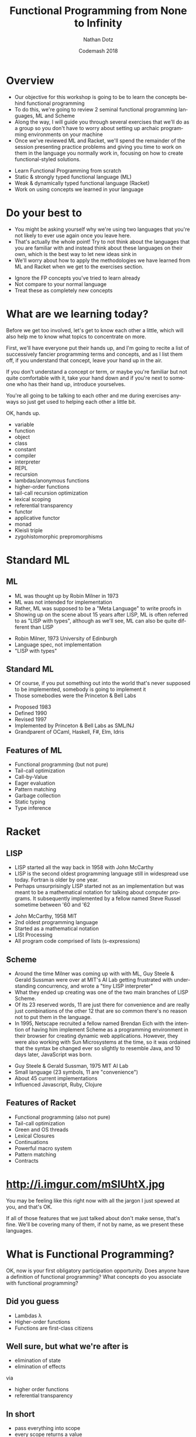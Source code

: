 #+TITLE:     Functional Programming from None to Infinity
#+AUTHOR:    Nathan Dotz
#+DATE:      Codemash 2018
#+EMAIL:     nathan.dotz@gmail.com
#+LANGUAGE:  en
#+OPTIONS:   H:3 num:nil toc:nil \n:nil @:t ::t |:t ^:t -:t f:t *:t <:t
#+OPTIONS:   skip:nil d:nil todo:t pri:nil tags:not-in-toc timestamp:nil
#+INFOJS_OPT: view:nil toc:nil ltoc:t mouse:underline buttons:0 path:http://orgmode.org/org-info.js
#+EXPORT_SELECT_TAGS: export
#+EXPORT_EXCLUDE_TAGS: noexport
#+LINK_UP:
#+LINK_HOME: https://git.io/vNmGB
#+REVEAL_PLUGINS: (highlight notes)
#+REVEAL_THEME: night

* Abstract                                                         :noexport:
  In this workshop, we’ll start by exploring two functional
  programming languages that these days are relegated largely to
  academic study, highlighting the influences they’ve had on modern
  functional programming paradigms and reinforcing these ideas by
  recreating the abstractions that set the groundwork for functional
  programming as we know it today. First, we’ll cover ML, a language
  whose ideology remains largely unchanged for over 40 years and
  considered the common ancestor of modern functional languages like
  Haskell, OCaml and F#. Next, we’ll cover Racket, a LISP derived from
  Scheme which shares similarities and probably inspiration with a
  number of currently popular languages, perhaps most obviously,
  Clojure and perhaps less obviously, Javascript. Lastly, we’re back
  to where you work: I’ll present exercises that help to reinforce the
  ideas learned from ML and Racket to be solved either in the language
  of your choosing, or Javascript (the de facto language of examples
  and solutions du jour).

  Join me for an enlightening foray into some
  languages largely forgotten or ignored by the industry that are
  certain to help you bring new ideas about functional programming to
  your daily practice, whatever it may be.

* Overview
  #+BEGIN_NOTES
  - Our objective for this workshop is going to be to learn the
    concepts behind functional programming
  - To do this, we're going to review 2 seminal functional programming
    languages, ML and Scheme
  - Along the way, I will guide you through several exercises that
    we'll do as a group so you don't have to worry about setting up
    archaic programming environments on your machine
  - Once we've reviewed ML and Racket, we'll spend the remainder of
    the session presenting practice problems and giving you time to
    work on them in the language you normally work in, focusing on how
    to create functional-styled solutions.
  #+END_NOTES
  - Learn Functional Programming from scratch
  - Static & strongly typed functional language (ML)
  - Weak & dynamically typed functional language (Racket)
  - Work on using concepts we learned in your language
* Do your best to
  #+BEGIN_NOTES
  - You might be asking yourself why we're using two languages that
    you're not likely to ever use again once you leave here.
  - That's actually the whole point! Try to not think about the
    languages that you are familiar with and instead think about these
    languages on their own, which is the best way to let new ideas
    sink in
  - We'll worry about how to apply the methodologies we have learned
    from ML and Racket when we get to the exercises section.
  #+END_NOTES
  - Ignore the FP concepts you've tried to learn already
  - Not compare to your normal language
  - Treat these as completely new concepts
* What are we learning today?
  #+BEGIN_NOTES
  Before we get too involved, let's get to know each other a little,
  which will also help me to know what topics to concentrate on more.

  First, we'll have everyone put their hands up, and I'm going to
  recite a list of successively fancier programming terms and
  concepts, and as I list them off, if you understand that concept,
  leave your hand up in the air.

  If you don't understand a concept or term, or maybe you're familiar
  but not quite comfortable with it, take your hand down and if you're
  next to someone who has their hand up, introduce yourselves.

  You're all going to be talking to each other and me during exercises
  anyways so just get used to helping each other a little bit.

  OK, hands up.

  - variable
  - function
  - object
  - class
  - constant
  - compiler
  - interpreter
  - REPL
  - recursion
  - lambdas/anonymous functions
  - higher-order functions
  - tail-call recursion optimization
  - lexical scoping
  - referential transparency
  - functor
  - applicative functor
  - monad
  - Kleisli triple
  - zygohistomorphic prepromorphisms
  #+END_NOTES
* Standard ML
** ML
   #+BEGIN_NOTES
   - ML was thought up by Robin Milner in 1973
   - ML was not intended for implementation
   - Rather, ML was supposed to be a "Meta Language" to write proofs in
   - Showing up on the scene about 15 years after LISP, ML is often
     referred to as "LISP with types", although as we'll see, ML can
     also be quite different than LISP
   #+END_NOTES
   - Robin Milner, 1973 University of Edinburgh
   - Language spec, not implementation
   - "LISP with types"
** Standard ML
   #+BEGIN_NOTES
   - Of course, if you put something out into the world that's never
     supposed to be implemented, somebody is going to implement it
   - Those somebodies were the Princeton & Bell Labs
   #+END_NOTES
   - Proposed 1983
   - Defined 1990
   - Revised 1997
   - Implemented by Princeton & Bell Labs as SML/NJ
   - Grandparent of OCaml, Haskell, F#, Elm, Idris
** Features of ML
  - Functional programming (but not pure)
  - Tail-call optimization
  - Call-by-Value
  - Eager evaluation
  - Pattern matching
  - Garbage collection
  - Static typing
  - Type inference
* Racket
** LISP
   #+BEGIN_NOTES
   - LISP started all the way back in 1958 with John McCarthy
   - LISP is the second oldest programming language still in
     widespread use today. Fortran is older by one year.
   - Perhaps unsurprisingly LISP started not as an implementation but
     was meant to be a mathematical notation for talking about
     computer programs. It subsequently implemented by a fellow named
     Steve Russel sometime between '60 and '62
   #+END_NOTES
   - John McCarthy, 1958 MIT
   - 2nd oldest programming language
   - Started as a mathematical notation
   - LISt Processing
   - All program code comprised of lists (s-expressions)
** Scheme
  #+BEGIN_NOTES
  - Around the time Milner was coming up with with ML, Guy Steele &
    Gerald Sussman were over at MIT's AI Lab getting frustrated with
    understanding concurrency, and wrote a "tiny LISP interpreter"
  - What they ended up creating was one of the two main branches of
    LISP ­ Scheme.
  - Of its 23 reserved words, 11 are just there for convenience and
    are really just combinations of the other 12 that are so common
    there's no reason not to put them in the language.
  - In 1995, Netscape recruited a fellow named Brendan Eich with the
    intention of having him implement Scheme as a programming
    environment in their browser for creating dynamic web
    applications. However, they were also working with Sun
    Microsystems at the time, so it was ordained that the syntax be
    changed ever so slightly to resemble Java, and 10 days later,
    JavaScript was born.
  #+END_NOTES
  - Guy Steele & Gerald Sussman, 1975 MIT AI Lab
  - Small language (23 symbols, 11 are "convenience")
  - About 45 current implementations
  - Influenced Javascript, Ruby, Clojure
** Features of Racket
  - Functional programming (also not pure)
  - Tail-call optimization
  - Green and OS threads
  - Lexical Closures
  - Continuations
  - Powerful macro system
  - Pattern matching
  - Contracts
* http://i.imgur.com/mSIUhtX.jpg
  #+BEGIN_NOTES
  You may be feeling like this right now with all the jargon I just
  spewed at you, and that's OK.

  If all of those features that we just talked about don't make sense,
  that's fine. We'll be covering many of them, if not by name, as we
  present these languages.
  #+END_NOTES
* What is Functional Programming?
  #+BEGIN_NOTES
  OK, now is your first obligatory participation opportunity.
  Does anyone have a definition of functional programming?
  What concepts do you associate with functional programming?
  #+END_NOTES
** Did you guess
   #+ATTR_REVEAL: :frag (roll-in)
   - Lambdas λ
   - Higher-order functions
   - Functions are first-class citizens
** Well sure, but what we're after is
   #+ATTR_REVEAL: :frag (roll-in)
   - elimination of state
   - elimination of effects

   via

   #+ATTR_REVEAL: :frag appear
   - higher order functions
   - referential transparency
** In short
   - pass everything into scope
   - every scope returns a value
   - scope? yep, probably functions
   - don't mutate (esp. not out of scope)
* The Basics
  #+BEGIN_NOTES
  So, if everyone is ready, let's jump right in to our look at these languages.
  #+END_NOTES
** Values in ML
   #+BEGIN_NOTES
   - "val" is our keyword for declaring values in ML
   - ML has type inference, so we don't have to specify the types of
     our declarations, but if we wish to, we can append a colon and
     then the type to make sure the type infer-er behaves the way we
     would like.
   #+END_NOTES
   #+BEGIN_SRC sml
   (* exactly the same *)
   val a = 5
   val b: int = 5

   a = b (* returns true - comparison, not assignment *)

   val a = 6 (* completely redeclare a - don't do this *)
   #+END_SRC
** Pairs in ML
   #+BEGIN_NOTES
   - Tuples are heterogeneous typed and fixed-length
   - Tuples can be nested
   - We use hash functions to access parts of tuples
   - Accessing values with hash functions is 1-based, not 0-based
   - This is also our first look at calling functions. As you can see
     here, to call a function, we just put a space between a function
     and its arguments, though sometimes we need parenthesis to have
     the grouping work right, as they're right-associative.
   #+END_NOTES
   #+BEGIN_SRC sml
   val a: int * int = (5, 7)
   val b: int * (bool * int) = (3, (true, 2))

   #1 a = 5
   #2 a = 7
   #1 (#2 b) = true
   #+END_SRC
** Lists in ML
   #+BEGIN_NOTES
   - Lists are homogeneously typed and variable-length
   - The null function is our empty check for lists
   - hd and tl return the first and remaining elements of lists
   #+END_NOTES
   #+BEGIN_SRC sml
   val a: 'a list = []
   val b: int list = [1, 2, 3]

   val c = 0 :: b (* cons operator *)
   c = [0, 1, 2, 3]

   null [] = true
   null b = false

   hd b = 1
   tl b = [2, 3]
   tl (tl (tl b)) = []
   #+END_SRC
** Defining things in Scheme
   #+BEGIN_NOTES
   - In Racket, we use the define keyword similarly to how we would
     use the `val` expression in ML
   - As is famous of many LISPs, the syntax is very minimal, making use
     of mostly parenthesis with the occasional square bracket thrown in
     for good measure.
   - Notice that pairs of parenthesis (known as "forms" in LISP) are
     evaluated with the first symbol for the operator or reference
     name, followed by any arguments (such as with + or = below)
   - Speaking of + and =, these are not special syntax, they are
     simply functions and can be treated exactly the same as any
     function we write ourselves
   #+END_NOTES
   #+BEGIN_SRC racket
   #lang racket
   (provide (all-defined-out))

   (define hello "Hello, world!")

   (define a 5)

   (define b (+ a 7))

   (= b 12) ; returns #t
   #+END_SRC
** Pairs in Scheme
   #+BEGIN_NOTES
   - In Racket, "car" will give you the first element of a pair
   - In Racket, "cdr" will give you the second element of a pair
   - "car" and "cdr", which while terrible, are historic names based
     on the memory locations used in now-ancient IBM 704 machines,
     that LISP was originally implemented on so we're stuck with them.
   - Because deconstructing these memory locations was so important,
     there are a whole host of functions based on them for
     deconstructing nested sets of pairs, but you probably won't use
     them much, as making complex, nested data structures of pairs is
     rarely the best way to solve problems in Racket.
   #+END_NOTES
   #+BEGIN_SRC racket
   #lang racket
   (define p (cons 1 'a))

   p ; '(1 . a)

   (car p) ; 1
   ﻿(cdr p) ; 'a

 ﻿  (car (cdr (cons (cons 'a 'b) (cons 1 2)))) ; 1
   ﻿(cdr (car (cons (cons 'a 'b) (cons 1 2)))) ; 'b

   ﻿(caar (cons (cons 'a 'b) (cons 1 2))) ; 'a
   ﻿(cdar (cons (cons 'a 'b) (cons 1 2))) ; 'b
 ﻿  (cadr (cons (cons 'a 'b) (cons 1 2))) ; 1
   (cddr (cons (cons 'a 'b) (cons 1 2))) ; 2
   #+END_SRC
** Lists in Scheme
   #+BEGIN_NOTES
   - Lists in Racket are at the same time both similar to and different
     from ML's lists
   - Like ML, they are formed by "cons"ing values onto the front of
     existing lists
   - A list is composed of one element cons'd onto another list
   - In Racket, the empty list is represented by the null symbol, as
     opposed to ML's empty list brackets
   - For convenience, there is a list form which accepts an variable
     number of arguments to perform this successive "cons"ing for you
   - null? is the function which checks to see if a list is empty
   #+END_NOTES
   #+BEGIN_SRC racket
   (cons 1 (cons 2 (cons 3 (cons 4 null))))

   (define first-four (list 1 2 3 4))

   (= (car first-four) 1)          ; #t
   (= 3 (length (cdr first-four))) ; #t

   (null? (list))                  ; #t
   (null? (list 1 2 3 4))          ; #f
   #+END_SRC
** Functions in ML
   #+BEGIN_NOTES
   Here we see a couple functions defined.
   - Parameter types occur after parameters, separated by colon
   - ML is expression-based
   - Expressions are type safe
   - ∴ every if has a then and else, both returning same type
   - function return type follows parameters, separated by colon
   - function parameters are tuples
   #+END_NOTES
   #+BEGIN_SRC sml
   (* int -> int *)
   fun add1 (x: int) = x + 1

   (* int * int -> int *)
   fun pow (x: int, y: int) =
       if   y = 0
       then 1
       else x * pow(x, y - 1)

   fun cube (x: int): int = pow (x, 3)

   val b = (2, 3)
   pow b = 8
   pow b = pow(2,3)
   #+END_SRC
** Recursion in ML
   #+BEGIN_NOTES
   - No "for" loops in SML
   - Recursion is standard for iteration
   - This function is not tail-call recursive, meaning it could
     blow the stack, but we'll talk more about that in a moment.
   #+END_NOTES
   #+BEGIN_SRC sml
   fun sum (xs: int list) =
       if   null xs
       then 0
       else hd xs + sum (tl xs)
   #+END_SRC
** ML Exercise 1
   #+BEGIN_NOTES
   fun concat (xs: int list, ys: int list) =

       if   null xs

       then ys

       else hd xs :: concat (tl xs, ys)
   #+END_NOTES
   Write a function that concatenate two lists of integers
** Functions in Scheme
   #+BEGIN_NOTES
   - Functions are defined using the same `define` keyword we use for
     defining symbols, but functions are defined as forms
   - Racket's `lambda` keyword is used similarly to ML's `fn` keyword,
     which we will look at in depth later.
   - Racket's conditionals are a little different, as there are no
     `then` or `else` keywords. Rather, the `if` form simply takes
     either 2 or 3 arguments
   #+END_NOTES
   #+BEGIN_SRC racket
   (define (add1 x) (+ x 1))
   ; is syntactic sugar for
   (define add1 (lambda (x) (+ x 1)))

   (define (pow x y)
     (if (= y 0)
         1
         (* x (pow x (- y 1)))))

   (define (sum xs)
     (if (null? xs)
         0
         (+ (car xs) (sum (cdr xs)))))
   #+END_SRC
** Scheme Exercise 1
   #+BEGIN_NOTES
   (define (concat xs ys)

     (if (null? xs)

         ys

         (cons (car xs) (concat (cdr xs) ys))))
   #+END_NOTES
   Write a function that concatenate two lists
* Practice Time 1
  #+BEGIN_NOTES
  - I will present a problem on the screen, and you should use your
    own laptop to implement the exercise in the programming language
    you normally work in.
  - I would like you not to use some fancy new language that you're
    trying to learn, but rather whatever language you work with daily
    or know best.
  - Try to use the best functional style possible
  - No mutable state
  - Referential Transparency
  - Always return a new object
  - Try to use recursion instead of loops
  - Use higher-order functions when appropriate
  - After some time or if it looks like many folks are done, I will
    present a solution, and ask that you post your answers in a gist
    or in the Slack channel so that we can all learn from them.
  - Don't worry if your answers seem bad, you're probably not using a
    functional programming language!
  - If you don't have your own computer or you'd like to pair up with
    other people using your language, let's organize now!
  #+END_NOTES
  - Use the language that you know best
  - Try to use the best functional style possible
  - No mutable state
  - Referential Transparency
  - Always return a new object
  - Try to use recursion instead of loops
  - Use higher-order functions when appropriate
** Practice Problem 1
   #+BEGIN_NOTES js
   function last(xs) {

     if (isEmpty(tail(xs))) {

       return head(xs);

     } else {

       return last(tail(xs));

     }

   }
   #+END_NOTES
   Write a function that returns the last element of a list.
** Practice Problem 2
   #+BEGIN_NOTES js
   function nth(n, xs) {

     if (n === 0) {

       return head(xs);

     } else {

       return nth(n - 1, tail(xs));

     }

   }
   #+END_NOTES
   Write a function to find the n-th element of a list.
* Language Features
** Local bindings in ML
   #+BEGIN_NOTES
   - Lexical scoping gives us local bindings
   - local bindings unavailable outside function
   #+END_NOTES
   #+BEGIN_SRC sml
   fun local_bindings (x: int) =
       let val a = if x > 0 then x else ~x (* same as: abs x *)
           val b = a + 100
       in
           if b > 200 then b div 2 else b * b
       end

   fun range (x: int) =
       let
           fun range (y: int) =
               if y = x
               then x :: []
               else y :: range (y + 1)
       in
           range 0
       end
   #+END_SRC
** Options in ML
   #+BEGIN_NOTES
   - Option is a container that holds a single value
   - We have isSome and valOf that work on options
   - isSome tells us if an Option is non-empty
   - valOf extracts values, or throws on NONE
   #+END_NOTES
   #+BEGIN_SRC sml
   val a: int option = SOME 5
   val b: int option = NONE

   isSome b = false
   val c: int = if isSome a then valOf a else 0
   #+END_SRC
** Options in ML
   #+BEGIN_NOTES
   - Options provide a safer mechanism than exception handling
   - Functions can expect to handle failure without exceptions or null
   - The first example here would throw an Empty exception if the
     character can't be found
   - The second example won't throw, but uses a magic number as the
     return value in its failure condition
   #+END_NOTES
   #+BEGIN_SRC sml
    fun strchr (s: char list, c: char, acc: int) =
        if   hd s = c
        then acc
        else strchr (tl s, c, acc + 1)

    fun strchr' (s: char list, c: char, acc: int) =
        if   s = []
        then ~1
        else
            if   hd s = c
            then acc
            else strchr' (tl s, c, acc + 1)
   #+END_SRC
** Options in ML
   #+BEGIN_NOTES
   - By using local bindings to create a private function, we get a
     type-safe wrapper around an otherwise unsafe or inconsistent function
   #+END_NOTES
   #+BEGIN_SRC sml
   fun strchr (s: string, c: char) =
   let
       fun strchr' (s: char list, acc: int) =
           if   s = []
           then ~1
           else
               if   hd s = c
               then acc
               else strchr' (tl s, acc + 1)

       val i = strchr' (explode s, 0)
   in
       if i = ~1 then NONE else SOME i
   end
   #+END_SRC
** ML Exercise 2
   #+BEGIN_NOTES
   fun hdOpt l =

     if   null l

     then NONE

     else SOME (hd l)
   #+END_NOTES
   Write a function hdOpt, which works like the hd function for lists,
   but returns an option wrapping the element. If the head of the list
   is not available, return NONE
** Records in ML
   #+BEGIN_NOTES
   - Records are another heterogeneously typed structure
   - Again, we access values through hash functions on the keys
   - Tuples are in fact just records with numeric keys
   #+END_NOTES
   #+BEGIN_SRC sml
   val x: {a:int, b:string, c:bool} = {a=1, b="2", c=false}
   val y = {foo=5}

   #a x + #foo y = 6

   val triple: string * bool * int = {2=false, 1="a", 3=5}
   #+END_SRC
** Data Types in ML
   #+BEGIN_NOTES
   - Not only is there the Option type, ML lets us define our own custom types
   - The type is defined on the left
   - Various constructors for the type go on the right
   - Constructor can be "of" an existing type, or a singleton
   #+END_NOTES
   #+BEGIN_SRC sml
   datatype Toppings = Mustard of string
                       | Pickles of int
                       | PepperAndOnion of int * int
                       | Relish
   #+END_SRC
** Data Types in ML
   #+BEGIN_NOTES
   - These types can then be used much like any other type
   - This includes in conjunction with container types like list and option
   #+END_NOTES
   #+BEGIN_SRC sml
   datatype HotDogStyle = ToppedWith of Toppings list
                          | Plain

   datatype HotDog = Link of HotDogStyle
                     | Brat of HotDogStyle;

   val myToppings:HotDogStyle = [Mustard("dijon"), Relish, Pickles(2)]
   val myDog = Brat (ToppedWith myToppings)
   val yourDog = SOME(Link Plain)
   #+END_SRC
** Type Bindings in ML
   #+BEGIN_NOTES
   - In addition to data types, we have type bindings
   - Type bindings work as synonyms for existing types
   - Type bindings do not create new constructors
   - This is especially useful for records: records as params are typing hell
   #+END_NOTES
   #+BEGIN_SRC sml
   type hotdogOrder = int * HotDog

   val myOrder = 2 * myDog

   type attendee = { name       : string,
                     company    : string option,
                     experience : int }

   fun attendeeName (a: attendee):string = #name a

    attendeeName {name= "bob", company= NONE, experience= 2}
   #+END_SRC
** Pattern Matching in ML
   #+BEGIN_NOTES
   - Case statements provide a way of "deconstructing" type constructors
   - Matches can be made on any type of constructor
   - this includes Option and list like we've seen already
   - Underscore is used as a wild card
   #+END_NOTES
   #+BEGIN_SRC sml
   fun likesBrats (d: HotDog) =
       case d of
           Brat _ => true
         | Link _ => false

   likesBrats (Brat Plain)
   #+END_SRC
** Pattern Matching in ML
   #+BEGIN_NOTES
   - using local bindings can clean up nested cases
   - here 'style' is used to "break off" the top constructor to get
     the inner values
   - here's a sneak-peak at lambda syntax
   #+END_NOTES
   #+BEGIN_SRC sml
   fun likesRelish (d: HotDog) =
   let
       val style = case d of
                       Brat s => s
                     | Link s => s
   in
       case style of
           Plain => false
         | ToppedWith ts => List.exists (fn t => t = Relish) ts
   end

   likesRelish (Link Plain) = false
   likesRelish (Brat (ToppedWith [Relish])) = true
   #+END_SRC
** Pattern Matching in ML
   #+BEGIN_NOTES
   - Again, matches can be made on any type of constructor
   - Case statements can be used to destructure basically any type
   #+END_NOTES
   #+BEGIN_SRC sml
   fun addTuple t =
       case t of
           (a, b, c) => a + b + c

   fun sum l =
       case l of
           []      => 0
         | h :: t  => h + (sum t)
   #+END_SRC
** Pattern Matching Function Signatures in ML
   #+BEGIN_NOTES
   - Functions have a special form of case expression
   - They can be written as multiple definitions instead
   #+END_NOTES
   #+BEGIN_SRC sml
   fun likesBrats (Brat _) = true
     | likesBrats (Link _) = false

   fun sum []       = 0
     | sum (h :: t) = h + (sum t)
   #+END_SRC
** Recursive & Polymorphic types in ML
   #+BEGIN_NOTES
   - Type variables are preceded with an apostrophe
   - They come before type name in data type definitions
   #+END_NOTES
   #+BEGIN_SRC sml
   datatype 'a Thing = Thing of 'a

   (case Thing 1 of Thing n => n) = 1
   (case Thing "Chimichanga" of Thing s => size s) = 11

   datatype 'a lyzt = Emptee | Cawns of 'a * 'a lyzt

   datatype ('a,'b) trie = Knowd of 'a * ('a,'b) trie * ('a,'b) trie
                         | Leef  of 'b
   #+END_SRC
** ML Exercise 3
   #+BEGIN_NOTES
   datatype ('a, 'b) either = Left of 'a | Right of 'b

   fun isLeft x = case x of

                  Left a => true | Right b => false

   fun isRight x = not (isLeft x)
   #+END_NOTES
   Write a datatype "either" which is generic in two types. It should
   have two constructors, once for each type ­ Left and Right. Provide
   functions isLeft and isRight both of which take an either and
   return a boolean.
** Dynamic typing in Scheme
   #+BEGIN_NOTES
   With ML, after talking about Lists, we jumped into talking about
   defining our own special types. However in Racket, we're dealing
   with dynamic typing, so we can create our own very flexible data
   structures without the type checker getting in our way.
   - No compiler means we don't catch some small errors
   - Dynamic typing also means we can consume complex data structures
     without trying to appease the type system.
   - We can define a function which recursively sums a list of numbers
     or other lists without introducing any new concepts
   - Meanwhile the ML implementation requires defining a new datatype
     to wrap the int and int list datatypes and subsequently
     unwrapping those types with pattern matching to get at the
     results we're interested in.
   #+END_NOTES
   #+BEGIN_SRC racket
   (a + b)            ; you probably meant (+ a b)
   #+END_SRC
   #+BEGIN_SRC racket
   (define (flat-sum xs)
     (if (null? xs)
         0
         (if (number? (car xs))
             (+ (car xs) (flat-sum (cdr xs)))
             (+ (flat-sum (car xs)) (flat-sum (cdr xs))))))
   #+END_SRC
   #+BEGIN_SRC sml
   datatype IntOrList = Intlist of IntOrList list | Num of int

   fun flatSum []      = 0
     | flatSum (x::xs) =
         case x of
             Num n     => n + flatSum(xs)
           | Intlist n => flatSum(x) + flatSum(xs)

   flatSum [Num 1, Num 2, Num 3, Intlist [Num 4, Num 5, Num 6]];
   #+END_SRC
** Scheme Exercise 2
   #+BEGIN_NOTES
   (define (flatten-string xs)

     (if (null? xs)

         ""

         (if (string? (car xs))

             (string-append (car xs) (flatten-string (cdr xs)))

             (string-append (flatten-string (car xs)) (flatten-string (cdr xs))))))
   #+END_NOTES
   Write a function which concatenates a nested list of strings into
   a single string, such that
   #+BEGIN_SRC racket
   (eq?
    (flatten-string (list "a" "quick" (list "brown" "fox") "wrote" "racket"))
    "aquickbrownfoxwroteracket")
   #+END_SRC
   The Racket function for appending strings is string-append
** Structs in Scheme
   #+BEGIN_NOTES
   Now, even though we can't define our own types in Racket like we
   can in ML, we can at least take a look at the way we define our own
   data structures
   - In Racket, the way we define our own structures of data are with
     structs
   - While they serve the same purpose as ML's records, just like
     everything in Racket, there's no type specificity
   #+END_NOTES
   #+BEGIN_SRC racket
   (struct triple (x y z) #:transparent)

   (define t (triple 1 2 3))

   (triple? t) ; #t
   (triple-x t) ; 1
   (triple-y t) ; 2
   (triple-z t) ; 3

   (triple 'a "b" (list "c" ''d 5))
   #+END_SRC
** Cond in Scheme
   #+BEGIN_NOTES
   - In ML, pattern matching was our Swiss army knife of conditional
     branching and destructuring values based on their types
   - In Racket, the powerhouse for making these kinds of decisions is
     cond, which provides pairs of tests along with what to do if that
     test passes
   - In many ways, Racket's cond statement works much like switch
     statements in other languages
   - Traditionally, #t is the last case in a cond, similar to the
     "default" branch of switch statements
   #+END_NOTES
   #+BEGIN_SRC racket
   (define (flat-sum xs)
     (cond [(null? xs) 0]
           [(number? (car xs)) (+ (car xs) (flat-sum (cdr xs)))]
           [#t (+ (flat-sum (car xs)) (flat-sum (cdr xs)))]))
   #+END_SRC
** Local bindings in Scheme
   #+BEGIN_NOTES
   - Like in ML, we can create local bindings that are only available
     inside the current scope
   - Unlike ML's `let`, Racket's `let` statement evaluates all
     statements in the environment in which the let is defined, so
     they cannot reference one another
   - However, Racket gives us several ways of using local bindings,
     like `let*` and `letrec`, which let us refer to other local
     bindings, as well as local define statements.
   - We'll see letrec shortly but its use is similar to the other let operations
   #+END_NOTES
   #+BEGIN_SRC racket
   (define (flat-sum xs)
     (cond [(null? xs) 0]
           [(number? (car xs))
               (let ([head     (car xs)]
                     [tail-sum (flat-sum (cdr xs))]
                     (+ head tail-sum))]
           [#t (let ([recur-sum (flat-sum (car xs))]
                     [tail-sum  (flat-sum (cdr xs))])
                     (+ recur-sum tail-sum))]))

   (define (add-five-then-double x)
      (let* ([added (+ x 5)]
             [doubled (* added 2)]
        doubled)))
   #+END_SRC
** Scheme Exercise 3
   #+BEGIN_NOTES
   (define (flatten-string xs)

     (cond [(null? xs) ""]

           [(string? (car xs)) (string-append (car xs) (flatten-string (cdr xs)))]

           [#t (string-append (flatten-string (car xs)) (flatten-string (cdr xs)))]))
   #+END_NOTES
   Write a function that concatenates a nested list of strings into a
   single string using cond
* Practice Time 2
  - Use the language that you know best
  - Try to use the best functional style possible
  - No mutable state
  - Referential Transparency
  - Always return a new object
  - Try to use recursion instead of loops
  - Use higher-order functions when appropriate
** Practice Problem 3
   #+BEGIN_NOTES js
   function reverse(xs) {

     let f = (xs, acc) => {

       if (isEmpty(xs)) {

         return acc;

       } else {

         return f(tail(xs), cons(head(xs), acc));

       }

     };

    return f(xs, []);

   }
   #+END_NOTES
   Write a function to reverse a list.
** Practice Problem 4
   #+BEGIN_NOTES js
   function flatten(xs) {

     if(isEmpty(xs)) {

       return [];

     } else if (Array.isArray(head(xs))) {

       return flatten(head(xs)).concat(flatten(tail(xs)));

     } else {

       return cons(head(xs), flatten(tail(xs)));

     }

   }
   #+END_NOTES
   Write a function to flatten nested list structures.
** Practice Problem 5
   #+BEGIN_NOTES js
   function gcd(x, y) {

     if (y === 0) {

       return x;

     } else {

       return gcd(y, x % y);

     }

   }
   #+END_NOTES
   Write a function to determine the greatest common denominator of
   two integers. Look up Euclid's algorithm if you need are unsure
   what this means.
** Practice Problem 6
   #+BEGIN_NOTES js
   class Node {

     constructor(value, left, right) {

       this.value = value;

       this.left = left;

       this.right = right;

     }

     add(value) {

       if (value < this.value) {

         if (this.left)

           return new Node(this.value, this.left.add(value), this.right);

         else

           return new Node(this.value, new Node(value), this.right);

       } else {

         if (this.right)

           return new Node(this.value, this.left, this.right.add(value));

         else

           return new Node(this.value, this.left, new Node(value));

       }

     }
   #+END_NOTES
   Implement an immutable binary tree. It should have an 'add'
   function which returns a copy of itself, with the new elements in
   the appropriate part of the tree.
* Functional Patterns
** Tail Recursion & Accumulator Pattern in ML
   #+BEGIN_NOTES
   - Tail-call recursion optimization is of just called "tail recursion"
   - Return value of function is call to self
   - Can be optimized to not take up stack frames
   - No stack overflows ­ works like a loop
   - Accumulator pattern provides a private function which builds the result set
   #+END_NOTES
   #+BEGIN_SRC sml
   fun sum l =
       case l of
           []      => 0
         | h :: t  => h + (sum t)

   fun sum l =
     let fun f(is, acc) =
       case is of
           []      => acc
         | h :: t  => f(t, h + acc)
       in
         f(l, 0)
       end
   #+END_SRC
** ML Exercise 4
   #+BEGIN_NOTES
   fun concat (xs, ys) =

     let fun f ([],   l) = l

           | f (x::r, l) = f (r, x :: l)

     in

       f (f (xs, []), ys)

     end
   #+END_NOTES
   Write a function that concatenates two lists. It should be
   tail-call recursive and use pattern matching.
** Higher Order & First Class Functions in ML
   #+BEGIN_NOTES
   - Higher order functions are functions that take other functions as
     arguments
   - Functions in ML are first-class because they can be stored and
     passed to functions as values, and returned from other functions
   - Functions can exist independently from definition as part of a
     module as lambdas with the "fn" keyword.
   #+END_NOTES
   #+BEGIN_SRC sml
   fun repeat (f, n, x) =       (* ('a -> 'a) * int * 'a -> 'a *)
       if n = 0 then x else f (repeat(f, n - 1, x))

   fun double x = x * 2         (* int -> int *)
   repeat (double, 5, 2) = 64

   repeat (fn x => x * x, 3, 2) = 256

   val square = fn x => x * x   (* int -> int *)
   repeat (square, 3, 2) = 256

   fun add y = fn x => x + y    (* int -> int -> int *)
   repeat (add 5, 10, 0) = 50
   #+END_SRC
** ML Exercise 5
   #+BEGIN_NOTES
   fun map (f, xs) =

     case xs of

       [] => []

     | x :: xs' => (f x) :: map(f, xs')

   fun filter (f, xs) =

     case xs of

       [] => []

     | x :: xs => if f x then x :: filter(f, xs) else filter (f, xs)
   #+END_NOTES
   - Define the function map to operate on list such that:
   #+BEGIN_SRC sml
   map (fn x => x + 1, [1,2,3,4,5]) = [2,3,4,5,6]
   #+END_SRC
   - Define the function filter to operate on lists such that:
   #+BEGIN_SRC sml
   filter (fn x => x mod 2 = 0, [1,2,3,4,5,6]) = [2,4,6]
   #+END_SRC
** Anonymous functions in Scheme
   #+BEGIN_NOTES
   - Racket has a number of ways to deal with anonymous and local
     functions, but in the interest of brevity, we're going to focus
     on one expression, and that is lambda
   - Lambda works quite similarly to define as far as defining
     functions go
   - Just like in ML, lambda functions are first class citizens in
     Racket, and can be defined at top level, or in a let statement,
     passed as arguments, or returned as the result of a function call
   - It's important to note that if you're going to use a lambda in a
     let statement, you'll likely need the letrec form so that the
     lambda can reference itself
   #+END_NOTES
   #+BEGIN_SRC racket
   (define (square1 x) (* x x))

   (define square2 (lambda (x) (* x x)))

   ﻿(square1 5) ; 25
   ﻿(square2 5) ; 25

   (define (add y) (lambda (x) (+ x y)))
   ((add 5) 10) ; 15
   #+END_SRC
** Tail Recursion in Scheme
   #+BEGIN_NOTES
   - Just like in ML, Racket can optimize tail-call recursive
     functions
   - Here we can see the use of the accumulator pattern with a local
     function definition lets us rewrite a recursive function so that
     it can be optimized
   - We can also finally see letrec in action
   #+END_NOTES
   #+BEGIN_SRC racket
   (define (sum1 xs)
     (cond [(null? xs) 0]
           [else (+ (car xs) (sum1 (cdr xs)))]))

   (define (sum2 xs)
     (letrec ([f (lambda (xs acc)
                 (cond [(null? xs) acc]
                       [else (f (cdr xs) (+ acc (car xs)))]))])
       (f xs 0)))
   #+END_SRC
** Scheme Exercise 4
   #+BEGIN_NOTES racket
   (define (concat xs ys)

     (letrec ([f (lambda (as bs)

                 (cond [(null? as) bs]

                       [else (f (cdr as) (cons (car as) bs))]))])

       (f (f xs null) ys)))
   #+END_NOTES
   Write a function that concatenates two lists. It should be
   tail-call recursive and use cond
** Scheme Exercise 5
   #+BEGIN_NOTES racket
   (define (my-map f lst)

    (cond

        [(null? lst) null]

        [else (cons (f (car lst)) (map f (cdr lst)))]))

   (define (my-filter f lst)

    (cond

        [(null? lst) null]

        [(f (car lst)) (cons (car lst) (filter f (cdr lst)))]

        [else (filter f (cdr lst))]))
   #+END_NOTES
   - Define the function map to operate on list such that:
   #+BEGIN_SRC racket
   (equal? (map (lambda (x) (+ x 1)) (list 1 2 3 4 5)) (list 2 3 4 5 6))
   #+END_SRC
   - Define the function filter to operate on lists such that:
   #+BEGIN_SRC racket
   (equal? (filter even? (list 1 2 3 4 5)) '(2 4))
   #+END_SRC
** Folds in ML
   #+BEGIN_NOTES
   - Fold is a function that repeatedly applies a function to a
     collection to accumulate a single result
   - folds are a common abstraction around the accumulator pattern we
     just discussed
   #+END_NOTES
   #+BEGIN_SRC sml
   fun fold (f, acc, xs) =
     case xs of
       []      => acc
     | x :: xs => fold (f, f(acc, x), xs)

     fold(fn (x, y) => x + y, 0, [1,2,3,4,5]) = 15
     fold(fn (x, y) => x * y, 1, [1,2,3,4,5]) = 120
   #+END_SRC
** ML Exercise 6
   #+BEGIN_NOTES
   fun foldLength xs = List.foldl(fn (x, y) => y + 1) 0 xs
   #+END_NOTES
   Compute the length of a list using a fold. For convenience, feel
   free to use List.foldl or List.foldr so you don't have to
   re-implement fold.
** Scheme exercise 6
   #+BEGIN_NOTES racket
    (define (foldLeft f acc xs)

      (cond

        [(null? xs) acc]

        [else (foldLeft f (f acc (car xs)) (cdr xs))]))
   #+END_NOTES
   Implement a left fold such that:
   #+BEGIN_SRC racket
   (foldLeft + 0 '(1 2 3 4 5))
   #+END_SRC
* Practice Time 3
  - Use the language that you know best
  - Try to use the best functional style possible
  - No mutable state
  - Referential Transparency
  - Always return a new object
  - Try to use recursion instead of loops
  - Use higher-order functions when appropriate
** Practice Problem 7
   #+BEGIN_NOTES js
   function bmap(f, tree) {

     if (!tree)

       return undefined;

     else

       return new Node(f(tree.value), bmap(f, tree.left), bmap(f, tree.right));

   }
   #+END_NOTES
   Implement the higher-order function map to work on your binary tree
   structure.
* FP today
** Function composition in ML
   #+BEGIN_NOTES
   - Function composition is creating a new function which executes
     two functions serially
   - The compose function is in the standard library as the function
     lowercase "o"
   #+END_NOTES
   #+BEGIN_SRC sml
   fun compose (f, g) = fn x => f(g x)

   fun add1 x = x + 1
   fun times2 x = x * 2

   (compose (times2, add1)) 2 = 6

   (times2 o add1) 2 = 6
   #+END_SRC
** The Pizza Operator
   #+BEGIN_NOTES
   - Also known as the forward pipe
   - Is an easier way to think about composition
   - Is an idiom in other, newer languages like F#
   - Often an easier way to think about composition because of the
     order of arguments
   #+END_NOTES
   #+BEGIN_SRC sml
   infix |>
   fun x |> f = f x

   2 |> add1 |> times2 = 6

   fun add1ThenTimes2 x = x |> add1 |> times2

   add1ThenTimes2 2 = 6
   #+END_SRC
** Currying & Partial Application in ML
   #+BEGIN_NOTES
   - Currying abstracts the idea of functions that take multiple arguments
   - Currying changes functions that take multiple arguments and
     return a value into function that take 1 argument and return a
     function which expects the next argument
   - Partial application applies a single argument to a curried
     function and returns the next function
   - Some successors of ML do this automatically with every function
     for the purposes of magic. In SML however, you'll really only see
     it when it's absolutely necessary.
   - Ending on the concept of functions that return other functions
     may seem like an odd note to end on, but hopefully the reason
     this can be extremely valuable will be clear once we've talked
     about our next language, Scheme.
   #+END_NOTES
   #+BEGIN_SRC sml
   val add = fn x => fn y => x + y (* int -> int -> int *)
   add (1)(2) = 3
   add  1  2  = 3

   val add1 = add 1                (* int -> int *)
   add1 2 = 3
   #+END_SRC
** Delayed execution with thunks in Scheme
   #+BEGIN_NOTES
   - "Thunks" are a concept used for lazy evaluation in functional
     programming
   - Thunks are in essence 0-arity lambda expressions used to delay
     evaluation
   - This concept enables "lazy" and potentially infinite continuation
     of calculations to be delayed on an as-needed basis
   - Here, `b` is defined in terms of a thunk which just returns the
     a constant integer, but must be called as a function to retrieve
     its value, and is re-evaluated at each call.
   - The term "thunk" is allegedly a colloquialism for the past tense
     of "think", according to Eric Raymond, and references a
     compiler's ability to infer the return type of the function
   #+END_NOTES
   #+BEGIN_SRC racket
   ﻿(define a 5)
   (define b (lambda () 6))

   a ; 5
   ﻿b ; #<procedure:b>

   ﻿(+ a b)
   ; +: contract violation
   ;   expected: number?
   ;   given: #<procedure:b>

   ﻿(+ a (b)) ; 11
   #+END_SRC
** Streaming with thunks in Scheme
   #+BEGIN_NOTES
   - A stream is a function which by convention returns a pair of a
     result cons'd onto a thunk which will make successive calls to
     the stream
   - By successively evaluating the `cdr` of the results of a call to
     a stream, we can get the following result
   - We could have implemented these in ML as well, but creating the
     necessary types would have been cumbersome.
   #+END_NOTES
   #+BEGIN_SRC racket
   (define forever-zeros (lambda () (cons 0 forever-zeros)))

   (car (forever-zeros)) ; 0
   (cdr (forever-zeros)) ; #<procedure:forever-zeros>

   ((cdr (forever-zeros))) ; '(0 . #<procedure:forever-zeros>)
   ((cdr ((cdr ((cdr ((cdr (forever-zeros))))))))) ; '(0 . #<procedure:forever-zeros>)
   #+END_SRC
** Streaming with thunks in Scheme
   #+BEGIN_NOTES
   - Here we can define the stream of natural numbers from one to infinity
   - We'll use the `letrec` form of let, which allows the lambda
     produced by `next` to reference itself
   - Calling the `cdr` of natural numbers successively will then
     generate infinite results of adding one to the previous result
   #+END_NOTES
   #+BEGIN_SRC racket
   (define natural-numbers
     (letrec ([next (lambda (x) (cons x (lambda () (next (+ x 1)))))])
       (lambda () (next 1))))

   (car (natrual-numbers))                 ; 1
   (car ((cdr (natrual-numbers))))         ; 2
   (car ((cdr ((cdr (natural-numbers)))))) ; 3

   (define fibonacci
     (letrec ([fibs (lambda (a b) (cons a (lambda () (fibs b (+ a b)))))])
        (lambda () (fibs 1 1))))

   (car ((cdr ((cdr ((cdr ((cdr ((cdr (fibonacci))))))))))) ; 8

   (define (take n s)
     (if (eq? n 0)
         (cons (car s) null)
         (cons (car s) (take (- n 1) ((cdr s))))))

   (take 11 (fibonacci)) ; '(1 1 2 3 5 8 13 21 34 55 89 144)
   #+END_SRC
** Scheme Exercise 7
   #+BEGIN_NOTES racket
   (define (smap f s)

       (cons (f (car s))

             (lambda () (smap f ((cdr s))))))
   #+END_NOTES
   Define a function smap which performs a map over an infinite stream
   such that:
   #+BEGIN_SRC racket
   (eq? (take 5 (smap (lambda (x) (+ x 1)) (fibonacci))) 9)
   (eq? (take 5 (smap (lambda (x) (* x 2)) (fibonacci))) 16)
   #+END_SRC
** Macros in Scheme
   #+BEGIN_NOTES
   - Macros are an extremely powerful tool which let us treat the
     structures of Racket itself as data structures
   - By letting us alter the syntax of the language itself and
     treating expressions as data rather than executing them directly,
     we can change the semantics of how we use Racket
   - If we got tired of having to wrap our thunks in lambdas to
     prevent their execution, we could create a macro "thunk" that
     does it for us
   - It's important to note that because we're dealing with macro
     expansion as opposed to actually calling code, we can pass around
     forms like (fibs 1 1) without them being evaluated, or even
     if they haven't been defined at all
   #+END_NOTES
   #+BEGIN_SRC racket
   (define-syntax thunk
     (syntax-rules ()
       [(thunk e) (lambda () e)]))

   (define fibonacci
     (letrec ([fibs (lambda (a b) (cons a (thunk (fibs b (+ a b)))))])
       (thunk (fibs 1 1))))

   (car (fibonacci)) ; 1
   (car ((cdr ((cdr ((cdr ((cdr (fibonacci)))))))))) ; 5
   #+END_SRC
** Macros in Scheme
   #+BEGIN_NOTES
   - We can even use macros to abstract out all of the effort and
     generalize building streams in this way, exploiting the fact that
     macros won't actually evaluate their terms until called as code.
   #+END_NOTES
   #+BEGIN_SRC racket
   ﻿(define-syntax thunk-iter-2
     (syntax-rules ()
       [(thunk-iter-2 f operation start-exp)
        (letrec ([f (lambda (a b) (cons a (thunk (f b (operation a b)))))])
          (thunk start-exp))]))

﻿   (define fibonacci2 (thunk-iter-2 fibs + (fibs 1 1)))

   (car ((cdr ((cdr ((cdr ((cdr (fibonacci2)))))))))) ; 5

   (define pows (thunk-iter-2 f * (f 1 2)))
   (car ((cdr ((cdr ((cdr ((cdr (pows)))))))))) ; 8
   (car ((cdr ((cdr ((cdr ((cdr ((cdr (pows)))))))))))) ; 32
   #+END_SRC
* Practice Time 4
  #+BEGIN_NOTES
  - Now we will have the rest of the period to work on exercises
  - I will present a problem on the screen, and you should use your
    own laptop to implement the exercise in the programming language
    you normally work in.
  - I would like you not to use some fancy new language that you're
    trying to learn, but rather whatever language you work with daily
    or know best.
  - Try to use the best functional style possible
  - No mutable state
  - Referential Transparency
  - Always return a new object
  - Try to use recursion instead of loops
  - Use higher-order functions when appropriate
  - After some time or if it looks like many folks are done, I will
    present a solution, and ask that you post your answers in a gist
    or in the Slack channel so that we can all learn from them.
  - Don't worry if your answers seem bad, you're probably not using a
    functional programming language!
  - If you don't have your own computer or you'd like to pair up with
    other people using your language, let's organize now!
  #+END_NOTES
  - Use the language that you know best
  - Try to use the best functional style possible
  - No mutable state
  - Referential Transparency
  - Always return a new object
  - Try to use recursion instead of loops
  - Use higher-order functions when appropriate
** Practice Problem 8
   #+BEGIN_NOTES js
   function zeros() {

     return () => cons(0, zeros());

   }

   function take(n, s) {

     if (n === 0) {

       return [];

     } else {

       let x = s();

       return cons(head(x), take(n - 1, head(tail(x))));
     }

   }
   #+END_NOTES
   Implement an infinite stream of the number 0. Implement a take
   function to take n elements from the stream and put them in a list.
** Practice Problem 9
   #+BEGIN_NOTES js
   function fibonacci() {

     function f(a, b) {

       return cons(a, () => f(b, a + b));

     }

     return () => f(1, 1);

   }
   #+END_NOTES
   Implement an infinite stream of the fibonacci sequence.
** Practice Problem 10
   #+BEGIN_NOTES js
   #+END_NOTES
   Implement a function to filter an infinite stream of values.
* Let's compare
  #+BEGIN_NOTES
  - ML and Racket are alike in many ways
  - They're functional: higher-order functions, discourage mutation,
    lexically scoped for encapsulating data
  - Type systems are very different
  - ML's type system is defensive at compile time, forces programmer
    to tell ML what kind of data are allowed up front, rejects many
    programs at compile time
  - Racket's type system is extremely flexible, allowing the
    programmer to decide how to handle code or data as they see fit
  #+END_NOTES
  - Both functional-first languages
  - Very different type systems
** Static Checking
  #+BEGIN_NOTES
  - ML's type system can help us by catching if we try and pass a list
    to a function that takes an integer
  - Static type checking also helps us from having to do type checking
    in our program, and prevents us from accessing undefined data
  - ML's type checking prevents us from using operations on the
    wrong types: if we didn't define it, it won't compile
  - ML's typing also prevents us from redundantly checking types,
    something a language like javascript might do at the beginning of
    every function call
  - As safe as ML is, we can still make mistakes like taking the head
    of the empty list, or flipping the branches of a conditional
  - With ML's safety comes complexity. We might get bizarre error
    messages and be forced to handle a condition even though we know
    based on our code that the error ML is helping us to prevent can
    never actually occur.
  #+END_NOTES
** Dynamic Typing
  #+BEGIN_NOTES
  - Racket's type system lets us write functions that might take an
    integer or a list and return either an integer or a list: to
    Racket it's just un-typed data.
  - Additionally, we've seen that we can actually change Racket's type
    system dynamically as we write our program using macros, which
    would break all of the safety provided in ML
  #+END_NOTES
* Final Q/A
  Thank you to everyone for participating, and special thanks to my
  employer, Detroit Labs for putting up with my love of archaic and
  esoteric programming languages.
